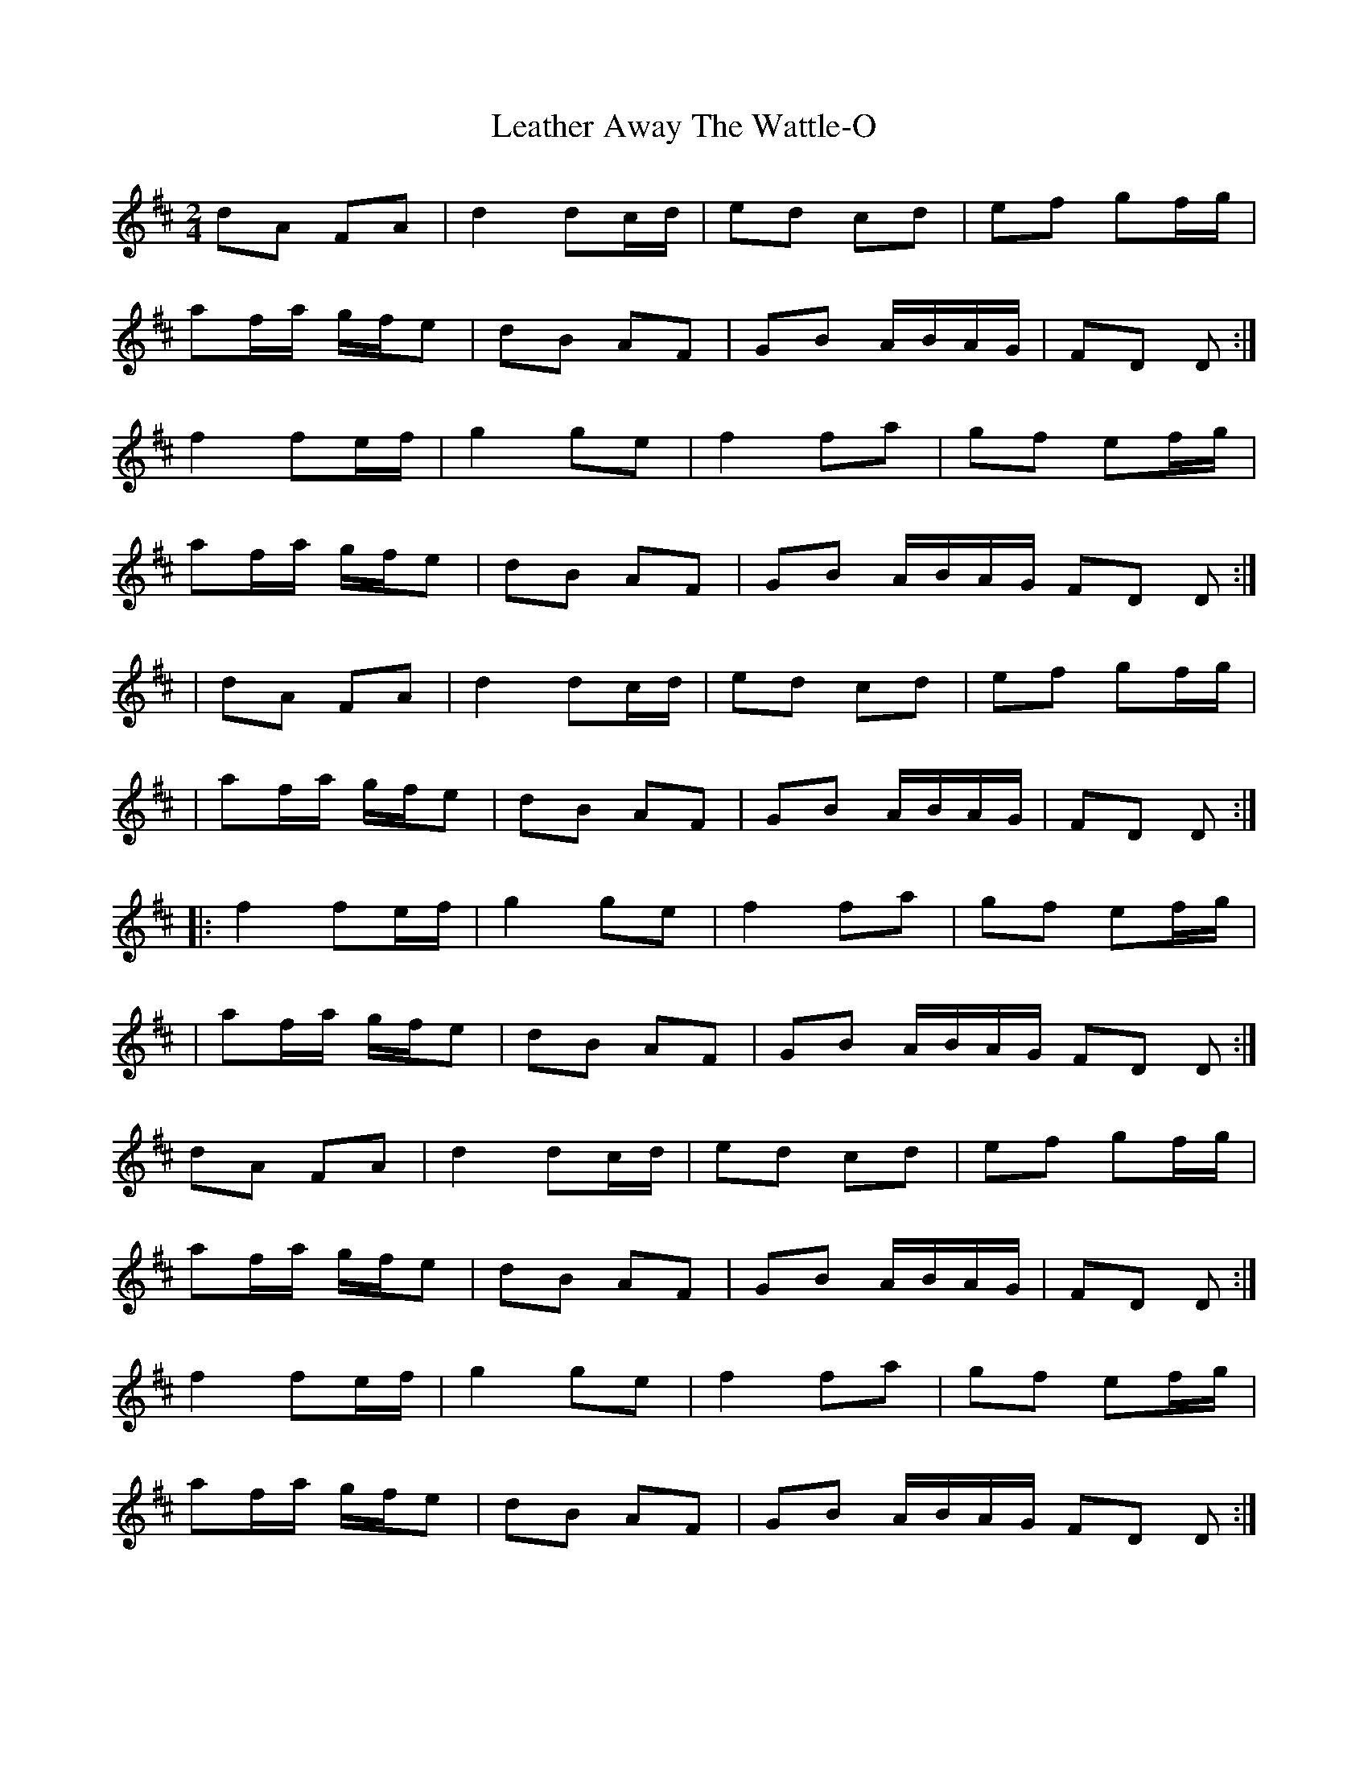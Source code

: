X: 3
T: Leather Away The Wattle-O
Z: ceolachan
S: https://thesession.org/tunes/2286#setting15648
R: polka
M: 2/4
L: 1/8
K: Dmaj
dA FA |d2 dc/d/ | ed cd | ef gf/g/ | af/a/ g/f/e | dB AF | GB A/B/A/G/ | FD D :|f2 fe/f/ | g2 ge | f2 fa | gf ef/g/ | af/a/ g/f/e | dB AF | GB A/B/A/G/ FD D :|| dA FA |d2 dc/d/ | ed cd | ef gf/g/ || af/a/ g/f/e | dB AF | GB A/B/A/G/ | FD D :||: f2 fe/f/ | g2 ge | f2 fa | gf ef/g/ || af/a/ g/f/e | dB AF | GB A/B/A/G/ FD D :|dA FA | d2 dc/d/ | ed cd | ef gf/g/ |af/a/ g/f/e | dB AF | GB A/B/A/G/ | FD D :|f2 fe/f/ | g2 ge | f2 fa | gf ef/g/ |af/a/ g/f/e | dB AF | GB A/B/A/G/ FD D :|
